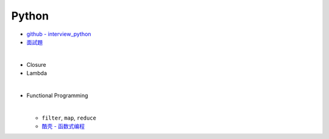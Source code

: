 Python
===========

- `github - interview_python <https://github.com/taizilongxu/interview_python>`_
- `面試題 <https://www.jianshu.com/p/1e8b5ee9d81f>`_

|

- Closure
- Lambda

|

- Functional Programming

  |
  - ``filter``, ``map``, ``reduce``
  - `酷壳 - 函数式编程 <https://coolshell.cn/articles/10822.html>`_

